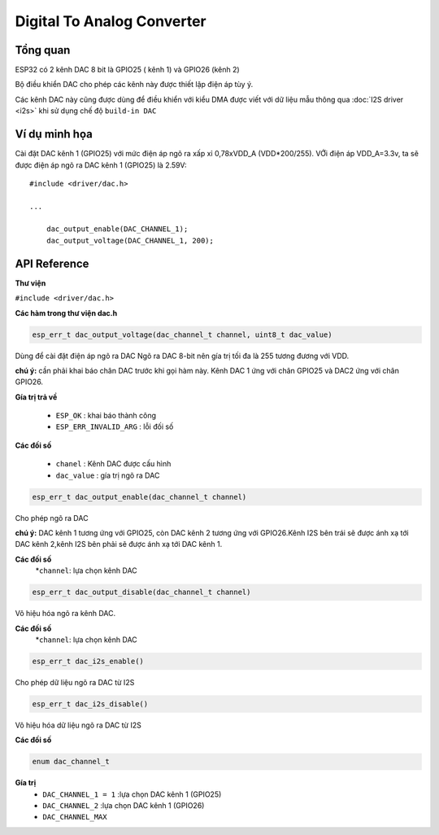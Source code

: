 Digital To Analog Converter
===========================

Tổng quan
--------

ESP32 có 2 kênh DAC 8 bit là GPIO25 ( kênh 1) và GPIO26 (kênh 2)

Bộ điều khiển DAC cho phép các kênh này được thiết lập điện áp tùy ý.

Các kênh DAC này cũng được dùng để điều khiển với kiểu DMA được viết với dữ liệu mẫu thông qua :doc:`I2S driver <i2s>` khi sử dụng chế độ ``build-in DAC``

Ví dụ minh họa
-------------------

Cài đặt DAC kênh 1 (GPIO25) với mức điện áp ngõ ra xấp xỉ 0,78xVDD_A (VDD*200/255). VỚi điện áp VDD_A=3.3v, ta sẽ được điện áp ngõ ra DAC kênh 1 (GPIO25) là 2.59V::

  #include <driver/dac.h>

  ...

      dac_output_enable(DAC_CHANNEL_1);
      dac_output_voltage(DAC_CHANNEL_1, 200);

API Reference
-------------

**Thư viện**

``#include <driver/dac.h>``

**Các hàm trong thư viện dac.h**

.. code:: bash
	
	esp_err_t dac_output_voltage(dac_channel_t channel, uint8_t dac_value)

Dùng để cài đặt điện áp ngõ ra DAC
Ngõ ra DAC 8-bit nên gía trị tối đa là 255 tương đương với VDD.

**chú ý:** cần phải khai báo chân DAC trước khi gọi hàm này. Kênh DAC 1 ứng với chân GPIO25 và DAC2 ứng với chân GPIO26.

**Gía trị trả về**

	* ``ESP_OK`` : khai báo thành công
	* ``ESP_ERR_INVALID_ARG`` : lỗi đối số

**Các đối số**

	* ``chanel`` : Kênh DAC được cấu hình
	* ``dac_value`` : gía trị ngõ ra DAC

.. code::

	esp_err_t dac_output_enable(dac_channel_t channel)

Cho phép ngõ ra DAC

**chú ý:** DAC kênh 1 tương ứng với GPIO25, còn DAC kênh 2 tương ứng với GPIO26.Kênh I2S bên trái sẽ được ánh xạ tới DAC kênh 2,kênh I2S  bên phải sẽ được ánh xạ tới DAC kênh 1.

**Các đối số** 
	*``channel``: lựa chọn kênh DAC
.. code::

	esp_err_t dac_output_disable(dac_channel_t channel)

Vô hiệu hóa ngõ ra kênh DAC.

**Các đối số**
	*``channel``: lựa chọn kênh DAC


.. code::

	esp_err_t dac_i2s_enable()

Cho phép dữ liệu ngõ ra DAC từ I2S


.. code::

	esp_err_t dac_i2s_disable()

Vô hiệu hóa dữ liệu ngõ ra DAC từ I2S

**Các đối số**

.. code:: bash

	enum dac_channel_t

**Gía trị**
	* ``DAC_CHANNEL_1 = 1`` :lựa chọn DAC kênh 1 (GPIO25)
	* ``DAC_CHANNEL_2`` :lựa chọn DAC kênh 1 (GPIO26)
	* ``DAC_CHANNEL_MAX``
